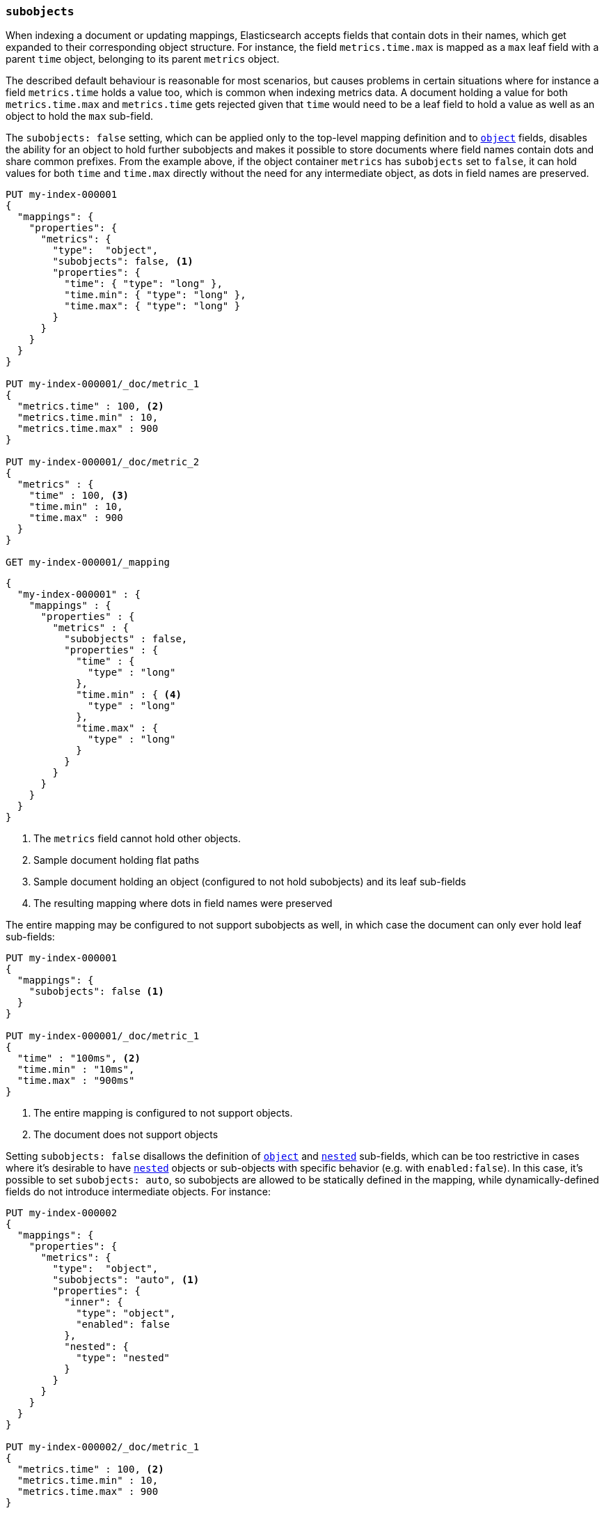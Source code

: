 [[subobjects]]
=== `subobjects`

When indexing a document or updating mappings, Elasticsearch accepts fields that contain dots in their names,
which get expanded to their corresponding object structure. For instance, the  field `metrics.time.max`
is mapped as a `max` leaf field with a parent `time` object, belonging to its parent `metrics` object.

The described default behaviour is reasonable for most scenarios, but causes problems in certain situations
where for instance a field `metrics.time` holds a value too, which is common when indexing metrics data.
A document holding a value for both `metrics.time.max` and `metrics.time` gets rejected given that `time`
would need to be a leaf field to hold a value as well as an object to hold the `max` sub-field.

The `subobjects: false` setting, which can be applied only to the top-level mapping definition and
to <<object,`object`>> fields, disables the ability for an object to hold further subobjects and makes it possible
to store documents where field names contain dots and share common prefixes. From the example above, if the object
container `metrics` has `subobjects` set to `false`, it can hold values for both `time` and `time.max` directly
without the need for any intermediate object, as dots in field names are preserved.

[source,console]
--------------------------------------------------
PUT my-index-000001
{
  "mappings": {
    "properties": {
      "metrics": {
        "type":  "object",
        "subobjects": false, <1>
        "properties": {
          "time": { "type": "long" },
          "time.min": { "type": "long" },
          "time.max": { "type": "long" }
        }
      }
    }
  }
}

PUT my-index-000001/_doc/metric_1
{
  "metrics.time" : 100, <2>
  "metrics.time.min" : 10,
  "metrics.time.max" : 900
}

PUT my-index-000001/_doc/metric_2
{
  "metrics" : {
    "time" : 100, <3>
    "time.min" : 10,
    "time.max" : 900
  }
}

GET my-index-000001/_mapping
--------------------------------------------------

[source,console-result]
--------------------------------------------------
{
  "my-index-000001" : {
    "mappings" : {
      "properties" : {
        "metrics" : {
          "subobjects" : false,
          "properties" : {
            "time" : {
              "type" : "long"
            },
            "time.min" : { <4>
              "type" : "long"
            },
            "time.max" : {
              "type" : "long"
            }
          }
        }
      }
    }
  }
}
--------------------------------------------------

<1> The `metrics` field cannot hold other objects.
<2> Sample document holding flat paths
<3> Sample document holding an object (configured to not hold subobjects) and its leaf sub-fields
<4> The resulting mapping where dots in field names were preserved

The entire mapping may be configured to not support subobjects as well, in which case the document can
only ever hold leaf sub-fields:

[source,console]
--------------------------------------------------
PUT my-index-000001
{
  "mappings": {
    "subobjects": false <1>
  }
}

PUT my-index-000001/_doc/metric_1
{
  "time" : "100ms", <2>
  "time.min" : "10ms",
  "time.max" : "900ms"
}

--------------------------------------------------

<1> The entire mapping is configured to not support objects.
<2> The document does not support objects

Setting `subobjects: false` disallows the definition of <<object,`object`>> and <<object,`nested`>> sub-fields, which
can be too restrictive in cases where it's desirable to have <<nested,`nested`>> objects or sub-objects with specific behavior
(e.g. with `enabled:false`). In this case, it's possible to set `subobjects: auto`, so subobjects are allowed to be
statically defined in the mapping, while dynamically-defined fields do not introduce intermediate objects. For instance:

[source,console]
--------------------------------------------------
PUT my-index-000002
{
  "mappings": {
    "properties": {
      "metrics": {
        "type":  "object",
        "subobjects": "auto", <1>
        "properties": {
          "inner": {
            "type": "object",
            "enabled": false
          },
          "nested": {
            "type": "nested"
          }
        }
      }
    }
  }
}

PUT my-index-000002/_doc/metric_1
{
  "metrics.time" : 100, <2>
  "metrics.time.min" : 10,
  "metrics.time.max" : 900
}

PUT my-index-000002/_doc/metric_2
{
  "metrics" : {  <3>
    "time" : 100,
    "time.min" : 10,
    "time.max" : 900,
    "inner": {
      "foo": "bar",
      "path.to.some.field": "baz"
    },
    "nested": [
      { "id": 10 },
      { "id": 1 }
    ]
  }
}

GET my-index-000002/_mapping
--------------------------------------------------

[source,console-result]
--------------------------------------------------
{
  "my-index-000002" : {
    "mappings" : {
      "properties" : {
        "metrics" : {
          "subobjects" : auto,
          "properties" : {
            "inner": {  <4>
              "type": "object",
              "enabled": false
            },
            "nested": {
              "type": "nested",
              "properties" : {
                "id" : {
                  "type" : "long"
                }
              }
            },
            "time" : {
              "type" : "long"
            },
            "time.min" : {
              "type" : "long"
            },
            "time.max" : {
              "type" : "long"
            }
          }
        }
      }
    }
  }
}
--------------------------------------------------

<1> The `metrics` field can only hold statically defined objects, namely `inner` and `nested`.
<2> Sample document holding flat paths
<3> Sample document holding an object (configured with sub-objects) and its leaf sub-fields
<4> The resulting mapping where dots in field names (`time.min`, `time_max`), as well as the
statically-defined sub-objects `inner` and `nested`, were preserved

The `subobjects` setting for existing fields and the top-level mapping definition cannot be updated.

==== Auto-flattening object mappings

It is generally recommended to define the properties of an object that is configured with `subobjects: false` or
`subobjects: auto` with dotted field names (as shown in the first example). However, it is also possible to define
these properties as sub-objects in the mappings. In that case, the mapping will be automatically flattened before
it is stored. This makes it easier to re-use existing mappings without having to re-write them.

Note that auto-flattening will not work if any of the following <<mapping-params, mapping parameters>> are set
on object mappings that are defined under an object configured with `subobjects: false` or `subobjects: auto`:

* The <<enabled, `enabled`>> mapping parameter is `false`.
* The <<dynamic, `dynamic`>> mapping parameter contradicts the implicit or explicit value of the parent.
For example, when `dynamic` is set to `false` in the root of the mapping, object mappers that set `dynamic` to `true`
can't be auto-flattened.
* The <<subobjects, `subobjects`>> mapping parameter is set to `auto` or `true` explicitly.

If such a sub-object is detected, the behavior depends on the `subobjects` value:

* `subobjects: false` is not compatible, so a mapping error is returned during mapping creation or indexing.
* `subobjects: auto` reverts to adding the object to the mapping, bypassing auto-flattening for it. Still, any
intermediate objects will be auto-flattened if applicable (i.e. the object name gets directly attached under the parent
object with `subobjects: auto`). Auto-flattening can be applied within sub-objects, if they are configured with
`subobjects: auto` too.

Auto-flattening example with `subobjects: false`:

[source,console]
--------------------------------------------------
PUT my-index-000003
{
  "mappings": {
    "properties": {
      "metrics": {
        "subobjects": false,
        "properties": {
          "time": {
            "type": "object", <1>
            "properties": {
              "min": { "type": "long" }, <2>
              "max": { "type": "long" }
            }
          }
        }
      }
    }
  }
}
GET my-index-000003/_mapping
--------------------------------------------------

[source,console-result]
--------------------------------------------------
{
  "my-index-000003" : {
    "mappings" : {
      "properties" : {
        "metrics" : {
          "subobjects" : false,
          "properties" : {
            "time.min" : { <3>
              "type" : "long"
            },
            "time.max" : {
              "type" : "long"
            }
          }
        }
      }
    }
  }
}
--------------------------------------------------

<1> The metrics object can contain further object mappings that will be auto-flattened.
 Object mappings at this level must not set certain mapping parameters as explained above.
<2> This field will be auto-flattened to `time.min` before the mapping is stored.
<3> The auto-flattened `time.min` field can be inspected by looking at the index mapping.

Auto-flattening example with `subobjects: auto`:

[source,console]
--------------------------------------------------
PUT my-index-000004
{
  "mappings": {
    "properties": {
      "metrics": {
        "subobjects": "auto",
        "properties": {
          "time": {
            "type": "object", <1>
            "properties": {
              "min": { "type": "long" } <2>
            }
          },
          "to": {
            "type": "object",
            "properties": {
              "inner_metrics": {  <3>
                "type": "object",
                "subobjects": "auto",
                "properties": {
                  "time": {
                    "type": "object",
                    "properties": {
                      "max": { "type": "long" } <4>
                    }
                  }
                }
              }
            }
          }
        }
      }
    }
  }
}
GET my-index-000004/_mapping
--------------------------------------------------

[source,console-result]
--------------------------------------------------
{
  "my-index-000004" : {
    "mappings" : {
      "properties" : {
        "metrics" : {
          "subobjects" : "auto",
          "properties" : {
            "time.min" : { <5>
              "type" : "long"
            },
            "to.inner_metrics" : { <6>
              "subobjects" : "auto",
              "properties" : {
                "time.max" : { <7>
                  "type" : "long"
                }
              }
            }
          }
        }
      }
    }
  }
}
--------------------------------------------------

<1> The metrics object can contain further object mappings that may be auto-flattened, depending on their mapping
parameters as explained above.
<2> This field will be auto-flattened to `time.min` before the mapping is stored.
<3> This object has param `subobjects: auto` so it can't be auto-flattened. Its parent does qualify for auto-flattening,
so it becomes `to.inner_metrics` before the mapping is stored.
<4> This field will be auto-flattened to `time.max` before the mapping is stored.
<5> The auto-flattened `time.min` field can be inspected by looking at the index mapping.
<6> The inner object `to.inner_metrics` can be inspected by looking at the index mapping.
<7> The auto-flattened `time.max` field can be inspected by looking at the index mapping.

